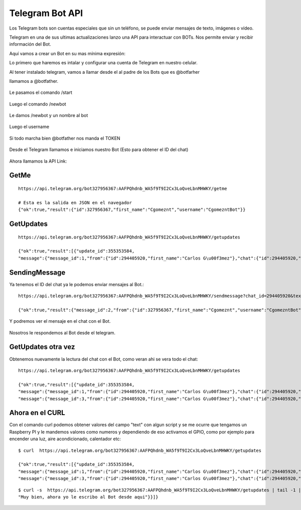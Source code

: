 Telegram Bot API
===================

Los Telegram bots son cuentas especiales que sin un teléfono, se puede enviar mensajes de texto, imágenes o vídeo.

Telegram en una de sus ultimas actualizaciones lanzo una API para interactuar con BOTs. Nos permite enviar y recibir información del Bot. 

Aquí vamos a crear un Bot en su mas mínima expresión:

Lo primero que haremos es intalar y configurar una cuenta de Telegram en nuestro celular.

Al tener instalado telegram, vamos a llamar desde el al padre de los Bots que es @botfarher

llamamos a @botfather.

.. figure:: ../images/1.png

Le pasamos el comando /start

.. figure:: ../images/2.png

Luego el comando /newbot

.. figure:: ../images/3.png

Le damos /newbot y un nombre al bot

.. figure:: ../images/4.png

Luego el username

.. figure:: ../images/5.png

Si todo marcha bien @botfather nos manda el TOKEN

.. figure:: ../images/6.png

Desde el Telegram llamamos e iniciamos nuestro Bot (Esto para obtener el ID del chat)

.. figure:: ../images/7.png

.. figure:: ../images/8.png

.. figure:: ../images/9.png


Ahora llamamos la API Link::

GetMe
+++++++
::

	https://api.telegram.org/bot327956367:AAFPQhdnb_WA5f9T9I2Cx3LoQveLbnMHWKY/getme

	# Esta es la salida en JSON en el navegador
	{"ok":true,"result":{"id":327956367,"first_name":"Cgomeznt","username":"CgomezntBot"}}

GetUpdates
+++++++++++
::

	https://api.telegram.org/bot327956367:AAFPQhdnb_WA5f9T9I2Cx3LoQveLbnMHWKY/getupdates

	{"ok":true,"result":[{"update_id":355353584,
	"message":{"message_id":1,"from":{"id":294405920,"first_name":"Carlos G\u00f3mez"},"chat":{"id":294405920,"first_name":"Carlos G\u00f3mez","type":"private"},"date":1483398504,"text":"/start","entities":[{"type":"bot_command","offset":0,"length":6}]}}]}

SendingMessage
++++++++++++++++

Ya tenemos el ID del chat ya le podemos enviar mensajes al Bot.::

	https://api.telegram.org/bot327956367:AAFPQhdnb_WA5f9T9I2Cx3LoQveLbnMHWKY/sendmessage?chat_id=294405920&text=Saludando%20al%20Bot

	{"ok":true,"result":{"message_id":2,"from":{"id":327956367,"first_name":"Cgomeznt","username":"CgomezntBot"},"chat":{"id":294405920,"first_name":"Carlos G\u00f3mez","type":"private"},"date":1483399024,"text":"Saludando al Bot"}}

Y podremos ver el mensaje en el chat con el Bot.

.. figure:: ../images/10.png

Nosotros le respondemos al Bot desde el telegram.

.. figure:: ../images/11.png

GetUpdates otra vez
++++++++++++++++++++
Obtenemos nuevamente la lectura del chat con el Bot, como veran ahi se vera todo el chat::

	https://api.telegram.org/bot327956367:AAFPQhdnb_WA5f9T9I2Cx3LoQveLbnMHWKY/getupdates

	{"ok":true,"result":[{"update_id":355353584,
	"message":{"message_id":1,"from":{"id":294405920,"first_name":"Carlos G\u00f3mez"},"chat":{"id":294405920,"first_name":"Carlos G\u00f3mez","type":"private"},"date":1483398504,"text":"/start","entities":[{"type":"bot_command","offset":0,"length":6}]}},{"update_id":355353585,
	"message":{"message_id":3,"from":{"id":294405920,"first_name":"Carlos G\u00f3mez"},"chat":{"id":294405920,"first_name":"Carlos G\u00f3mez","type":"private"},"date":1483399285,"text":"Muy bien, ahora yo le escribo al Bot desde aqui"}}]}

Ahora en el CURL
+++++++++++++++

Con el comando curl podemos obtener valores del campo "text" con algun script y se me ocurre que tengamos un Raspberry PI y le mandemos valores como numeros y dependiendo de eso activamos el GPIO, como por ejemplo para encender una luz, aire acondicionado, calentador etc::

	$ curl  https://api.telegram.org/bot327956367:AAFPQhdnb_WA5f9T9I2Cx3LoQveLbnMHWKY/getupdates

	{"ok":true,"result":[{"update_id":355353584,
	"message":{"message_id":1,"from":{"id":294405920,"first_name":"Carlos G\u00f3mez"},"chat":{"id":294405920,"first_name":"Carlos G\u00f3mez","type":"private"},"date":1483398504,"text":"/start","entities":[{"type":"bot_command","offset":0,"length":6}]}},{"update_id":355353585,
	"message":{"message_id":3,"from":{"id":294405920,"first_name":"Carlos G\u00f3mez"},"chat":{"id":294405920,"first_name":"Carlos G\u00f3mez","type":"private"},"date":1483399285,"text":"Muy bien, ahora yo le escribo al Bot desde aqui"}}]}

::

	$ curl -s  https://api.telegram.org/bot327956367:AAFPQhdnb_WA5f9T9I2Cx3LoQveLbnMHWKY/getupdates | tail -1 | awk  -F":" '{print $12}'
	"Muy bien, ahora yo le escribo al Bot desde aqui"}}]}




